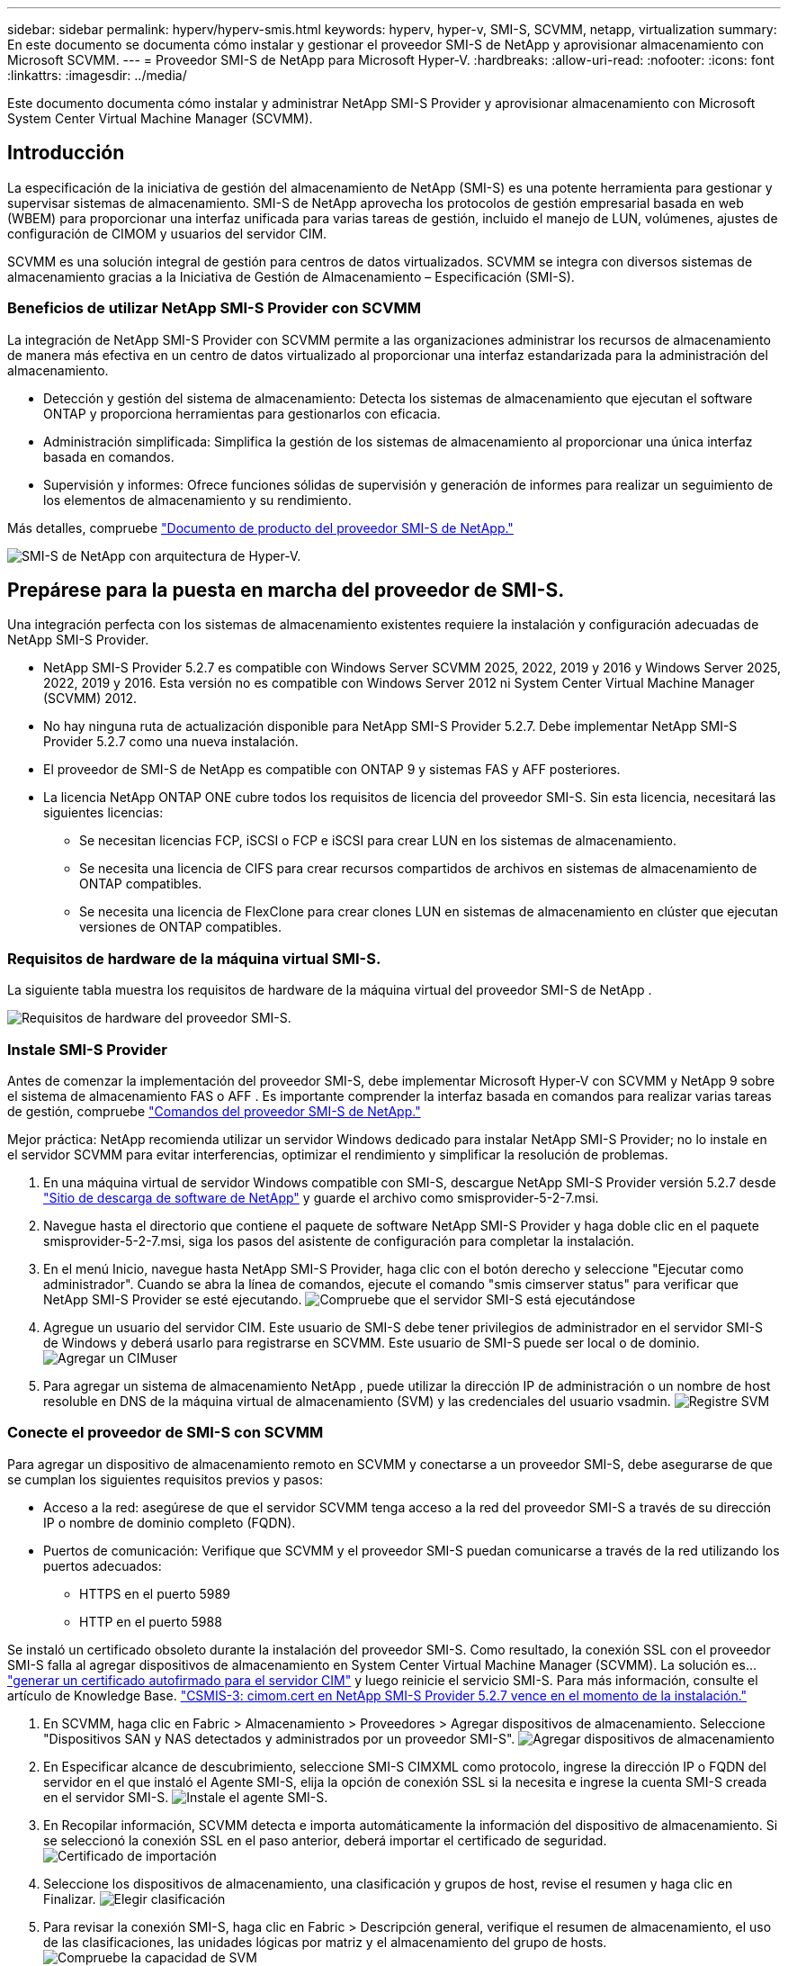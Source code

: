---
sidebar: sidebar 
permalink: hyperv/hyperv-smis.html 
keywords: hyperv, hyper-v, SMI-S, SCVMM, netapp, virtualization 
summary: En este documento se documenta cómo instalar y gestionar el proveedor SMI-S de NetApp y aprovisionar almacenamiento con Microsoft SCVMM. 
---
= Proveedor SMI-S de NetApp para Microsoft Hyper-V.
:hardbreaks:
:allow-uri-read: 
:nofooter: 
:icons: font
:linkattrs: 
:imagesdir: ../media/


[role="lead"]
Este documento documenta cómo instalar y administrar NetApp SMI-S Provider y aprovisionar almacenamiento con Microsoft System Center Virtual Machine Manager (SCVMM).



== Introducción

La especificación de la iniciativa de gestión del almacenamiento de NetApp (SMI-S) es una potente herramienta para gestionar y supervisar sistemas de almacenamiento. SMI-S de NetApp aprovecha los protocolos de gestión empresarial basada en web (WBEM) para proporcionar una interfaz unificada para varias tareas de gestión, incluido el manejo de LUN, volúmenes, ajustes de configuración de CIMOM y usuarios del servidor CIM.

SCVMM es una solución integral de gestión para centros de datos virtualizados. SCVMM se integra con diversos sistemas de almacenamiento gracias a la Iniciativa de Gestión de Almacenamiento – Especificación (SMI-S).



=== Beneficios de utilizar NetApp SMI-S Provider con SCVMM

La integración de NetApp SMI-S Provider con SCVMM permite a las organizaciones administrar los recursos de almacenamiento de manera más efectiva en un centro de datos virtualizado al proporcionar una interfaz estandarizada para la administración del almacenamiento.

* Detección y gestión del sistema de almacenamiento: Detecta los sistemas de almacenamiento que ejecutan el software ONTAP y proporciona herramientas para gestionarlos con eficacia.
* Administración simplificada: Simplifica la gestión de los sistemas de almacenamiento al proporcionar una única interfaz basada en comandos.
* Supervisión y informes: Ofrece funciones sólidas de supervisión y generación de informes para realizar un seguimiento de los elementos de almacenamiento y su rendimiento.


Más detalles, compruebe link:https://docs.netapp.com/us-en/smis-provider["Documento de producto del proveedor SMI-S de NetApp."]

image:hyperv-smis-image1.png["SMI-S de NetApp con arquitectura de Hyper-V."]



== Prepárese para la puesta en marcha del proveedor de SMI-S.

Una integración perfecta con los sistemas de almacenamiento existentes requiere la instalación y configuración adecuadas de NetApp SMI-S Provider.

* NetApp SMI-S Provider 5.2.7 es compatible con Windows Server SCVMM 2025, 2022, 2019 y 2016 y Windows Server 2025, 2022, 2019 y 2016. Esta versión no es compatible con Windows Server 2012 ni System Center Virtual Machine Manager (SCVMM) 2012.
* No hay ninguna ruta de actualización disponible para NetApp SMI-S Provider 5.2.7. Debe implementar NetApp SMI-S Provider 5.2.7 como una nueva instalación.
* El proveedor de SMI-S de NetApp es compatible con ONTAP 9 y sistemas FAS y AFF posteriores.
* La licencia NetApp ONTAP ONE cubre todos los requisitos de licencia del proveedor SMI-S. Sin esta licencia, necesitará las siguientes licencias:
+
** Se necesitan licencias FCP, iSCSI o FCP e iSCSI para crear LUN en los sistemas de almacenamiento.
** Se necesita una licencia de CIFS para crear recursos compartidos de archivos en sistemas de almacenamiento de ONTAP compatibles.
** Se necesita una licencia de FlexClone para crear clones LUN en sistemas de almacenamiento en clúster que ejecutan versiones de ONTAP compatibles.






=== Requisitos de hardware de la máquina virtual SMI-S.

La siguiente tabla muestra los requisitos de hardware de la máquina virtual del proveedor SMI-S de NetApp .

image:hyperv-smis-image2.png["Requisitos de hardware del proveedor SMI-S."]



=== Instale SMI-S Provider

Antes de comenzar la implementación del proveedor SMI-S, debe implementar Microsoft Hyper-V con SCVMM y NetApp 9 sobre el sistema de almacenamiento FAS o AFF . Es importante comprender la interfaz basada en comandos para realizar varias tareas de gestión, compruebe link:https://docs.netapp.com/us-en/smis-provider/concept-smi-s-provider-commands-overview.html["Comandos del proveedor SMI-S de NetApp."]

[]
====
Mejor práctica: NetApp recomienda utilizar un servidor Windows dedicado para instalar NetApp SMI-S Provider; no lo instale en el servidor SCVMM para evitar interferencias, optimizar el rendimiento y simplificar la resolución de problemas.

====
. En una máquina virtual de servidor Windows compatible con SMI-S, descargue NetApp SMI-S Provider versión 5.2.7 desde link:https://mysupport.netapp.com/site/global/dashboard["Sitio de descarga de software de NetApp"] y guarde el archivo como smisprovider-5-2-7.msi.
. Navegue hasta el directorio que contiene el paquete de software NetApp SMI-S Provider y haga doble clic en el paquete smisprovider-5-2-7.msi, siga los pasos del asistente de configuración para completar la instalación.
. En el menú Inicio, navegue hasta NetApp SMI-S Provider, haga clic con el botón derecho y seleccione "Ejecutar como administrador". Cuando se abra la línea de comandos, ejecute el comando "smis cimserver status" para verificar que NetApp SMI-S Provider se esté ejecutando. image:hyperv-smis-image3.png["Compruebe que el servidor SMI-S está ejecutándose"]
. Agregue un usuario del servidor CIM. Este usuario de SMI-S debe tener privilegios de administrador en el servidor SMI-S de Windows y deberá usarlo para registrarse en SCVMM. Este usuario de SMI-S puede ser local o de dominio. image:hyperv-smis-image13.png["Agregar un CIMuser"]
. Para agregar un sistema de almacenamiento NetApp , puede utilizar la dirección IP de administración o un nombre de host resoluble en DNS de la máquina virtual de almacenamiento (SVM) y las credenciales del usuario vsadmin. image:hyperv-smis-image4.png["Registre SVM"]




=== Conecte el proveedor de SMI-S con SCVMM

Para agregar un dispositivo de almacenamiento remoto en SCVMM y conectarse a un proveedor SMI-S, debe asegurarse de que se cumplan los siguientes requisitos previos y pasos:

* Acceso a la red: asegúrese de que el servidor SCVMM tenga acceso a la red del proveedor SMI-S a través de su dirección IP o nombre de dominio completo (FQDN).
* Puertos de comunicación: Verifique que SCVMM y el proveedor SMI-S puedan comunicarse a través de la red utilizando los puertos adecuados:
+
** HTTPS en el puerto 5989
** HTTP en el puerto 5988




[]
====
Se instaló un certificado obsoleto durante la instalación del proveedor SMI-S. Como resultado, la conexión SSL con el proveedor SMI-S falla al agregar dispositivos de almacenamiento en System Center Virtual Machine Manager (SCVMM). La solución es... link:https://kb.netapp.com/data-mgmt/SMI-S/SMI-S_Issues/CSMIS-3["generar un certificado autofirmado para el servidor CIM"] y luego reinicie el servicio SMI-S. Para más información, consulte el artículo de Knowledge Base. link:https://kb.netapp.com/data-mgmt/SMI-S/SMI-S_Issues/CSMIS-3["CSMIS-3: cimom.cert en NetApp SMI-S Provider 5.2.7 vence en el momento de la instalación."]

====
. En SCVMM, haga clic en Fabric > Almacenamiento > Proveedores > Agregar dispositivos de almacenamiento. Seleccione "Dispositivos SAN y NAS detectados y administrados por un proveedor SMI-S". image:hyperv-smis-image5.png["Agregar dispositivos de almacenamiento"]
. En Especificar alcance de descubrimiento, seleccione SMI-S CIMXML como protocolo, ingrese la dirección IP o FQDN del servidor en el que instaló el Agente SMI-S, elija la opción de conexión SSL si la necesita e ingrese la cuenta SMI-S creada en el servidor SMI-S. image:hyperv-smis-image6.png["Instale el agente SMI-S."]
. En Recopilar información, SCVMM detecta e importa automáticamente la información del dispositivo de almacenamiento. Si se seleccionó la conexión SSL en el paso anterior, deberá importar el certificado de seguridad. image:hyperv-smis-image15.png["Certificado de importación"]
. Seleccione los dispositivos de almacenamiento, una clasificación y grupos de host, revise el resumen y haga clic en Finalizar. image:hyperv-smis-image7.png["Elegir clasificación"]
. Para revisar la conexión SMI-S, haga clic en Fabric > Descripción general, verifique el resumen de almacenamiento, el uso de las clasificaciones, las unidades lógicas por matriz y el almacenamiento del grupo de hosts. image:hyperv-smis-image11.png["Compruebe la capacidad de SVM"]




=== Aprovisionamiento de almacenamiento con SCVMM mediante un proveedor SMI-S

SCVMM usa SMI-S Provider para interactuar con los sistemas de almacenamiento, lo que le permite crear y gestionar recursos de almacenamiento directamente desde SCVMM.



==== Almacenamiento iSCSI

. En la consola SCVMM, seleccione Fabric > Almacenamiento, haga clic con el botón derecho en Clasificaciones y grupos y seleccione Crear unidad lógica. Elija el pool de almacenamiento y la clasificación, e introduzca el nombre, la descripción, el tamaño y el grupo de hosts de la unidad lógica. image:hyperv-smis-image9.png["Crear almacenamiento de unidad lógica"]




==== Almacenamiento de SMB

. Seleccione Fabric > Almacenamiento > haga clic con el botón derecho en Servidores de archivos y elija Crear recurso compartido de archivos, seleccione Servidor de archivos, ingrese el nombre, el tipo de almacenamiento, el grupo de almacenamiento y la clasificación. image:hyperv-smis-image10.png["Cree recursos compartidos de archivos"]
. Para usar el recurso compartido de archivos SMB para Hyper-V, debe agregarlo a los clústeres de hosts de Hyper-V. En SCVMM, haga clic en Servidores > Todos los hosts > [Grupo de hosts]. Haga clic con el botón derecho en el nombre del clúster y seleccione Propiedades. En la pestaña "Almacenamiento del recurso compartido de archivos", haga clic en Agregar e introduzca la ruta SMB. image:hyperv-smis-image14.png["Agregar un recurso compartido de archivos SMB a los clústeres de host de Hyper-V"]




== Registros y rastreos

Puede configurar cómo SMI-S Provider gestiona los registros y los archivos de rastreo, como la especificación de los niveles de mensajes que se van a registrar y el directorio en el que se guardan los registros. También se especifican los componentes que se van a rastrear, el destino al que se escriben los mensajes de seguimiento, el nivel de seguimiento y la ubicación del archivo de seguimiento.



==== Valores de registros

De forma predeterminada, todos los mensajes del sistema se registran y los registros de mensajes del sistema se encuentran en el directorio logs del directorio en el que está instalado NetApp SMI-S Provider. Puede cambiar la ubicación y el nivel de los mensajes del sistema que se escriben en el registro del servidor CIM.

* Puede elegir el nivel de registro entre Rastreo, Información, Advertencia, Grave, Fatal. Para cambiar el nivel de registro de mensajes del sistema, utilice el comando siguiente:


[]
====
cimconfig -s loglevel=new_log_level -p

====
* Cambie el directorio de registro de mensajes del sistema


[]
====
cimconfig -s logdir=new_log_directory -p

====


==== Configuración de rastreo

image:hyperv-smis-image12.png["Configuración de rastreo"]



== Conclusión

El proveedor de SMI-S de NetApp es una herramienta esencial para los administradores de almacenamiento que ofrece una solución estandarizada, eficaz y completa para gestionar y supervisar sistemas de almacenamiento. Al utilizar protocolos y esquemas estándares del sector, garantiza la compatibilidad y simplifica las complejidades asociadas a la gestión de la red de almacenamiento.
